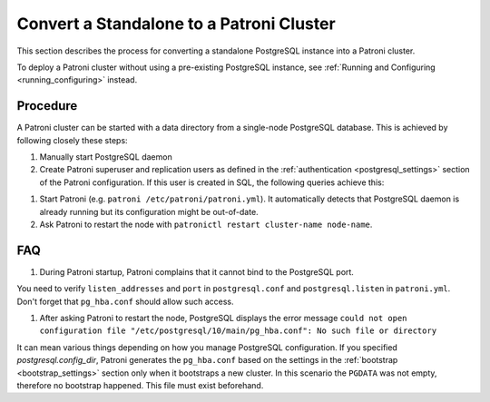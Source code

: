 .. _existing_data:

Convert a Standalone to a Patroni Cluster
=========================================

This section describes the process for converting a standalone PostgreSQL instance into a Patroni cluster.

To deploy a Patroni cluster without using a pre-existing PostgreSQL instance, see :ref:`Running and Configuring <running_configuring>` instead.

Procedure
---------

A Patroni cluster can be started with a data directory from a single-node PostgreSQL database. This is achieved by following closely these steps:

#. Manually start PostgreSQL daemon
#. Create Patroni superuser and replication users as defined in the :ref:`authentication <postgresql_settings>` section of the Patroni configuration. If this user is created in SQL, the following queries achieve this:

.. code-block:: sql
  CREATE USER $PATRONI_SUPERUSER_USERNAME WITH SUPERUSER ENCRYPTED PASSWORD '$PATRONI_SUPERUSER_PASSWORD';
  CREATE USER $PATRONI_REPLICATION_USERNAME WITH REPLICATION ENCRYPTED PASSWORD '$PATRONI_REPLICATION_PASSWORD';

#. Start Patroni (e.g. ``patroni /etc/patroni/patroni.yml``). It automatically detects that PostgreSQL daemon is already running but its configuration might be out-of-date.
#. Ask Patroni to restart the node with ``patronictl restart cluster-name node-name``.


FAQ
---

#. During Patroni startup, Patroni complains that it cannot bind to the PostgreSQL port.

You need to verify ``listen_addresses`` and ``port`` in ``postgresql.conf`` and ``postgresql.listen`` in ``patroni.yml``. Don't forget that ``pg_hba.conf`` should allow such access.

#. After asking Patroni to restart the node, PostgreSQL displays the error message ``could not open configuration file "/etc/postgresql/10/main/pg_hba.conf": No such file or directory``

It can mean various things depending on how you manage PostgreSQL configuration. If you specified `postgresql.config_dir`, Patroni generates the ``pg_hba.conf`` based on the settings in the :ref:`bootstrap <bootstrap_settings>` section only when it bootstraps a new cluster. In this scenario the ``PGDATA`` was not empty, therefore no bootstrap happened. This file must exist beforehand.
